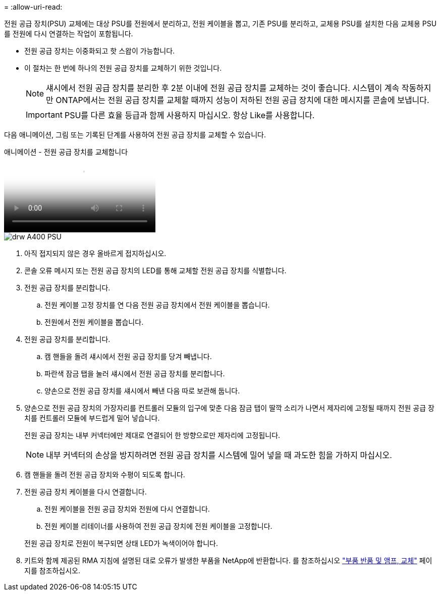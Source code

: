 = 
:allow-uri-read: 


전원 공급 장치(PSU) 교체에는 대상 PSU를 전원에서 분리하고, 전원 케이블을 뽑고, 기존 PSU를 분리하고, 교체용 PSU를 설치한 다음 교체용 PSU를 전원에 다시 연결하는 작업이 포함됩니다.

* 전원 공급 장치는 이중화되고 핫 스왑이 가능합니다.
* 이 절차는 한 번에 하나의 전원 공급 장치를 교체하기 위한 것입니다.
+

NOTE: 섀시에서 전원 공급 장치를 분리한 후 2분 이내에 전원 공급 장치를 교체하는 것이 좋습니다. 시스템이 계속 작동하지만 ONTAP에서는 전원 공급 장치를 교체할 때까지 성능이 저하된 전원 공급 장치에 대한 메시지를 콘솔에 보냅니다.

+

IMPORTANT: PSU를 다른 효율 등급과 함께 사용하지 마십시오. 항상 Like를 사용합니다.



다음 애니메이션, 그림 또는 기록된 단계를 사용하여 전원 공급 장치를 교체할 수 있습니다.

.애니메이션 - 전원 공급 장치를 교체합니다
video::60567649-288a-48b7-bc90-aae100199959[panopto]
image::../media/drw_A400_psu.png[drw A400 PSU]

. 아직 접지되지 않은 경우 올바르게 접지하십시오.
. 콘솔 오류 메시지 또는 전원 공급 장치의 LED를 통해 교체할 전원 공급 장치를 식별합니다.
. 전원 공급 장치를 분리합니다.
+
.. 전원 케이블 고정 장치를 연 다음 전원 공급 장치에서 전원 케이블을 뽑습니다.
.. 전원에서 전원 케이블을 뽑습니다.


. 전원 공급 장치를 분리합니다.
+
.. 캠 핸들을 돌려 섀시에서 전원 공급 장치를 당겨 빼냅니다.
.. 파란색 잠금 탭을 눌러 섀시에서 전원 공급 장치를 분리합니다.
.. 양손으로 전원 공급 장치를 섀시에서 빼낸 다음 따로 보관해 둡니다.


. 양손으로 전원 공급 장치의 가장자리를 컨트롤러 모듈의 입구에 맞춘 다음 잠금 탭이 딸깍 소리가 나면서 제자리에 고정될 때까지 전원 공급 장치를 컨트롤러 모듈에 부드럽게 밀어 넣습니다.
+
전원 공급 장치는 내부 커넥터에만 제대로 연결되어 한 방향으로만 제자리에 고정됩니다.

+

NOTE: 내부 커넥터의 손상을 방지하려면 전원 공급 장치를 시스템에 밀어 넣을 때 과도한 힘을 가하지 마십시오.

. 캠 핸들을 돌려 전원 공급 장치와 수평이 되도록 합니다.
. 전원 공급 장치 케이블을 다시 연결합니다.
+
.. 전원 케이블을 전원 공급 장치와 전원에 다시 연결합니다.
.. 전원 케이블 리테이너를 사용하여 전원 공급 장치에 전원 케이블을 고정합니다.


+
전원 공급 장치로 전원이 복구되면 상태 LED가 녹색이어야 합니다.

. 키트와 함께 제공된 RMA 지침에 설명된 대로 오류가 발생한 부품을 NetApp에 반환합니다. 를 참조하십시오 https://mysupport.netapp.com/site/info/rma["부품 반품 및 앰프, 교체"^] 페이지를 참조하십시오.

